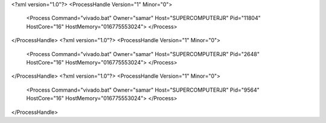 <?xml version="1.0"?>
<ProcessHandle Version="1" Minor="0">
    <Process Command="vivado.bat" Owner="samar" Host="SUPERCOMPUTERJR" Pid="11804" HostCore="16" HostMemory="016775553024">
    </Process>
</ProcessHandle>
<?xml version="1.0"?>
<ProcessHandle Version="1" Minor="0">
    <Process Command="vivado.bat" Owner="samar" Host="SUPERCOMPUTERJR" Pid="2648" HostCore="16" HostMemory="016775553024">
    </Process>
</ProcessHandle>
<?xml version="1.0"?>
<ProcessHandle Version="1" Minor="0">
    <Process Command="vivado.bat" Owner="samar" Host="SUPERCOMPUTERJR" Pid="9564" HostCore="16" HostMemory="016775553024">
    </Process>
</ProcessHandle>
